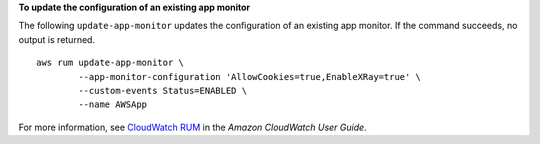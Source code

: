 **To update the configuration of an existing app monitor**

The following ``update-app-monitor`` updates the configuration of an existing app monitor. If the command succeeds, no output is returned. ::

	aws rum update-app-monitor \
		--app-monitor-configuration 'AllowCookies=true,EnableXRay=true' \
		--custom-events Status=ENABLED \
		--name AWSApp

For more information, see `CloudWatch RUM <https://docs.aws.amazon.com/AmazonCloudWatch/latest/monitoring/CloudWatch-RUM.html>`__ in the *Amazon CloudWatch User Guide*.
